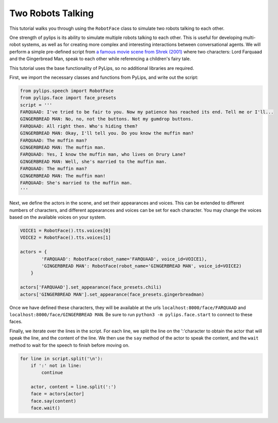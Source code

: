 Two Robots Talking
===================================

This tutorial walks you through using the ``RobotFace`` class to simulate two robots talking to each other.

One strength of pylips is its ability to simulate multiple robots talking to each other. 
This is useful for developing multi-robot systems, as well as for creating more complex 
and interesting interactions between conversational agents. We will perform a simple pre-defined
script from `a famous movie scene from Shrek (2001) <https://www.youtube.com/watch?v=mFl8nzZuExE&ab_channel=Movieclips>`_
where two characters: Lord Farquaad and the Gingerbread Man, speak to each other while 
referencing a children's fairy tale.

This tutorial uses the base functionality of PyLips, so no additional libraries are required.

First, we import the necessary classes and functions from PyLips, and write out the script:

.. code-block:: python

    from pylips.speech import RobotFace
    from pylips.face import face_presets
    script = '''
    FARQUAAD: I've tried to be fair to you. Now my patience has reached its end. Tell me or I'll...
    GINGERBREAD MAN: No, no, not the buttons. Not my gumdrop buttons.
    FARQUAAD: All right then. Who's hiding them?
    GINGERBREAD MAN: Okay, I'll tell you. Do you know the muffin man?
    FARQUAAD: The muffin man?
    GINGERBREAD MAN: The muffin man.
    FARQUAAD: Yes, I know the muffin man, who lives on Drury Lane?
    GINGERBREAD MAN: Well, she's married to the muffin man.
    FARQUAAD: The muffin man?
    GINGERBREAD MAN: The muffin man!
    FARQUAAD: She's married to the muffin man.
    '''


Next, we define the actors in the scene, and set their appearances and voices. This can be extended
to different numbers of characters, and different appearances and voices can be set for each character.
You may change the voices based on the available voices on your system.

.. code-block:: python

    VOICE1 = RobotFace().tts.voices[0]
    VOICE2 = RobotFace().tts.voices[1]

    actors = {
            'FARQUAAD': RobotFace(robot_name='FARQUAAD', voice_id=VOICE1),
            'GINGERBREAD MAN': RobotFace(robot_name='GINGERBREAD MAN', voice_id=VOICE2)
        }

    actors['FARQUAAD'].set_appearance(face_presets.chili)
    actors['GINGERBREAD MAN'].set_appearance(face_presets.gingerbreadman)


Once we have defined these characters, they will be available at the urls ``localhost:8000/face/FARQUAAD`` 
and ``localhost:8000/face/GINGERBREAD MAN``. Be sure to run ``python3 -m pylips.face.start`` to 
connect to these faces.

Finally, we iterate over the lines in the script. For each line, we split the line on the ':'character
to obtain the actor that will speak the line, and the content of the line. We then use the ``say`` method
of the actor to speak the content, and the ``wait`` method to wait for the speech to finish before moving on.

.. code-block:: python

    for line in script.split('\n'):
        if ':' not in line:
            continue

        actor, content = line.split(':')
        face = actors[actor]
        face.say(content)
        face.wait()
